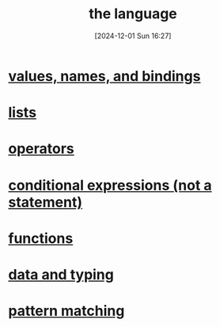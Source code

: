 :PROPERTIES:
:ID:       077efaa3-e7ec-43df-ba2c-d79c1bacfeda
:END:
#+title: the language
#+date: [2024-12-01 Sun 16:27]
#+startup: overview

* [[id:454eb791-4418-4aae-93a8-032deb28d03a][values, names, and bindings]]
* [[id:9d004f96-d573-47c1-8b4a-51aac9060389][lists]]
* [[id:d18de63a-1362-4196-9da7-0c89f84183ef][operators]]
* [[id:68a38920-5788-41e6-bb45-a4a0f0054905][conditional expressions (not a statement)]]
* [[id:02377f7d-f51c-4535-b12a-002d6da0d85e][functions]]
* [[id:518c3238-49a0-44ae-a867-3fc214a6a250][data and typing]]
* [[id:6db80719-986b-4bf2-9eab-0f5b188106be][pattern matching]]

